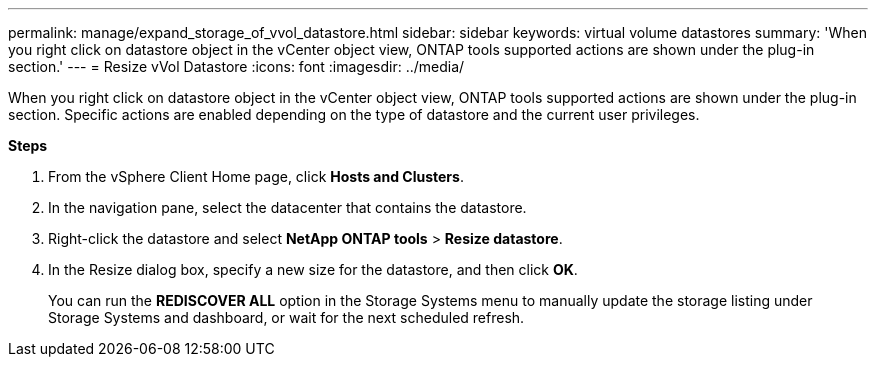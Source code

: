 ---
permalink: manage/expand_storage_of_vvol_datastore.html
sidebar: sidebar
keywords: virtual volume datastores
summary: 'When you right click on datastore object in the vCenter object view, ONTAP tools supported actions are shown under the plug-in section.'
---
= Resize vVol Datastore
:icons: font
:imagesdir: ../media/

[.lead]

When you right click on datastore object in the vCenter object view, ONTAP tools supported actions are shown under the plug-in section. Specific actions are enabled depending on the type of datastore and the current user privileges.

*Steps*

. From the vSphere Client Home page, click *Hosts and Clusters*.
. In the navigation pane, select the datacenter that contains the datastore.
. Right-click the datastore and select *NetApp ONTAP tools* > *Resize datastore*.
. In the Resize dialog box, specify a new size for the datastore, and then click *OK*.
+
You can run the *REDISCOVER ALL* option in the Storage Systems menu to manually update the storage listing under Storage Systems and dashboard, or wait for the next scheduled refresh.
